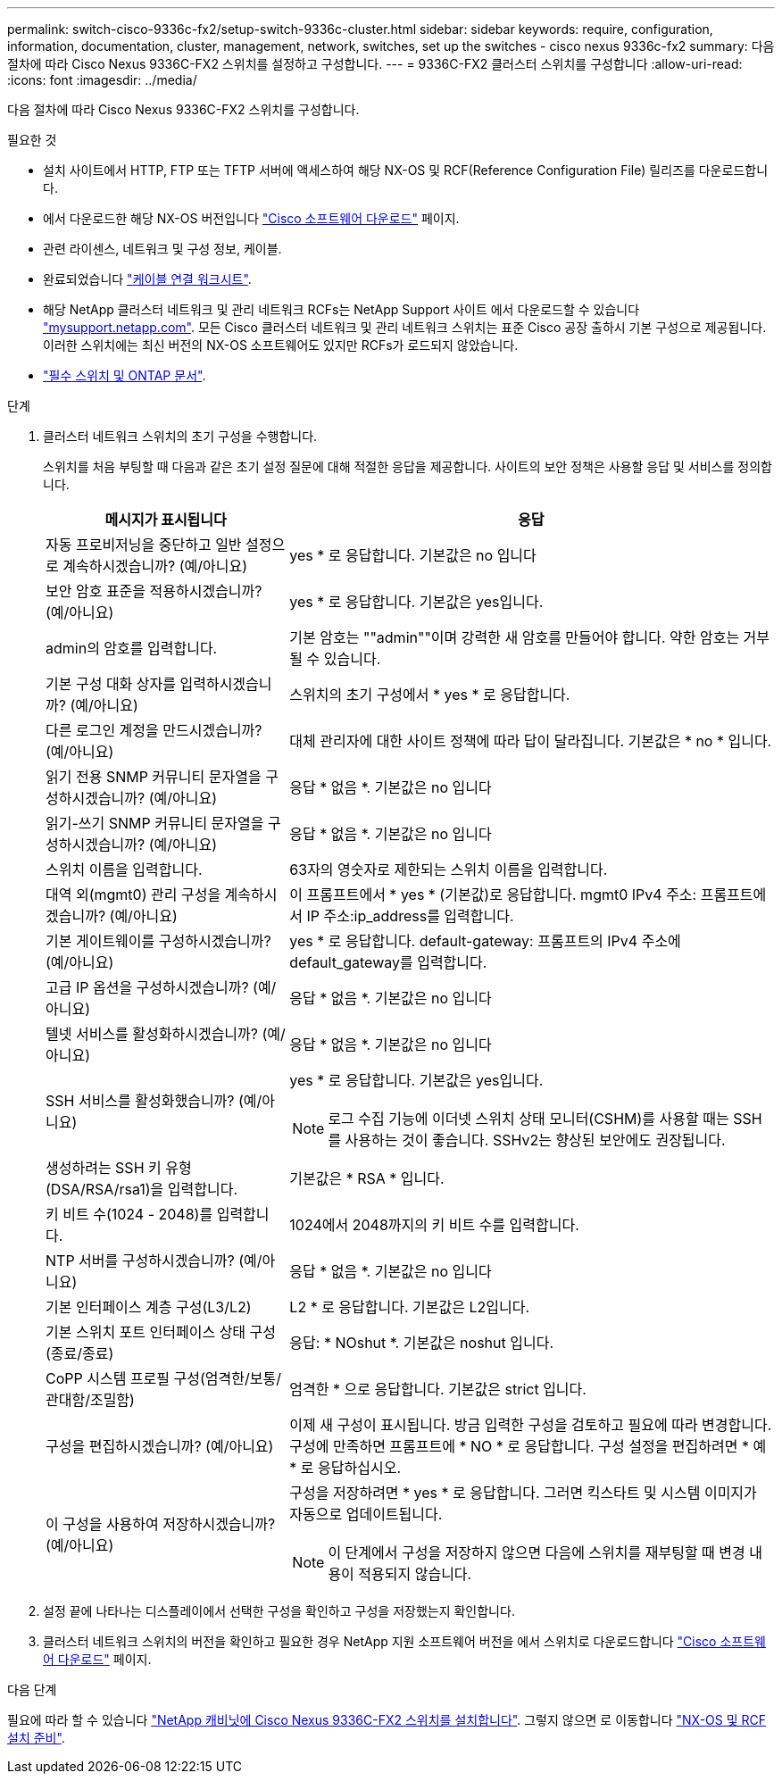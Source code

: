 ---
permalink: switch-cisco-9336c-fx2/setup-switch-9336c-cluster.html 
sidebar: sidebar 
keywords: require, configuration, information, documentation, cluster, management, network, switches, set up the switches - cisco nexus 9336c-fx2 
summary: 다음 절차에 따라 Cisco Nexus 9336C-FX2 스위치를 설정하고 구성합니다. 
---
= 9336C-FX2 클러스터 스위치를 구성합니다
:allow-uri-read: 
:icons: font
:imagesdir: ../media/


[role="lead"]
다음 절차에 따라 Cisco Nexus 9336C-FX2 스위치를 구성합니다.

.필요한 것
* 설치 사이트에서 HTTP, FTP 또는 TFTP 서버에 액세스하여 해당 NX-OS 및 RCF(Reference Configuration File) 릴리즈를 다운로드합니다.
* 에서 다운로드한 해당 NX-OS 버전입니다 https://software.cisco.com/download/home["Cisco 소프트웨어 다운로드"^] 페이지.
* 관련 라이센스, 네트워크 및 구성 정보, 케이블.
* 완료되었습니다 link:setup-worksheet-9336c-cluster.html["케이블 연결 워크시트"].
* 해당 NetApp 클러스터 네트워크 및 관리 네트워크 RCFs는 NetApp Support 사이트 에서 다운로드할 수 있습니다 http://mysupport.netapp.com/["mysupport.netapp.com"^]. 모든 Cisco 클러스터 네트워크 및 관리 네트워크 스위치는 표준 Cisco 공장 출하시 기본 구성으로 제공됩니다. 이러한 스위치에는 최신 버전의 NX-OS 소프트웨어도 있지만 RCFs가 로드되지 않았습니다.
* link:required-documentation-9336c-cluster.html["필수 스위치 및 ONTAP 문서"].


.단계
. 클러스터 네트워크 스위치의 초기 구성을 수행합니다.
+
스위치를 처음 부팅할 때 다음과 같은 초기 설정 질문에 대해 적절한 응답을 제공합니다. 사이트의 보안 정책은 사용할 응답 및 서비스를 정의합니다.

+
[cols="1,2"]
|===
| 메시지가 표시됩니다 | 응답 


 a| 
자동 프로비저닝을 중단하고 일반 설정으로 계속하시겠습니까? (예/아니요)
 a| 
yes * 로 응답합니다. 기본값은 no 입니다



 a| 
보안 암호 표준을 적용하시겠습니까? (예/아니요)
 a| 
yes * 로 응답합니다. 기본값은 yes입니다.



 a| 
admin의 암호를 입력합니다.
 a| 
기본 암호는 ""admin""이며 강력한 새 암호를 만들어야 합니다. 약한 암호는 거부될 수 있습니다.



 a| 
기본 구성 대화 상자를 입력하시겠습니까? (예/아니요)
 a| 
스위치의 초기 구성에서 * yes * 로 응답합니다.



 a| 
다른 로그인 계정을 만드시겠습니까? (예/아니요)
 a| 
대체 관리자에 대한 사이트 정책에 따라 답이 달라집니다. 기본값은 * no * 입니다.



 a| 
읽기 전용 SNMP 커뮤니티 문자열을 구성하시겠습니까? (예/아니요)
 a| 
응답 * 없음 *. 기본값은 no 입니다



 a| 
읽기-쓰기 SNMP 커뮤니티 문자열을 구성하시겠습니까? (예/아니요)
 a| 
응답 * 없음 *. 기본값은 no 입니다



 a| 
스위치 이름을 입력합니다.
 a| 
63자의 영숫자로 제한되는 스위치 이름을 입력합니다.



 a| 
대역 외(mgmt0) 관리 구성을 계속하시겠습니까? (예/아니요)
 a| 
이 프롬프트에서 * yes * (기본값)로 응답합니다. mgmt0 IPv4 주소: 프롬프트에서 IP 주소:ip_address를 입력합니다.



 a| 
기본 게이트웨이를 구성하시겠습니까? (예/아니요)
 a| 
yes * 로 응답합니다. default-gateway: 프롬프트의 IPv4 주소에 default_gateway를 입력합니다.



 a| 
고급 IP 옵션을 구성하시겠습니까? (예/아니요)
 a| 
응답 * 없음 *. 기본값은 no 입니다



 a| 
텔넷 서비스를 활성화하시겠습니까? (예/아니요)
 a| 
응답 * 없음 *. 기본값은 no 입니다



 a| 
SSH 서비스를 활성화했습니까? (예/아니요)
 a| 
yes * 로 응답합니다. 기본값은 yes입니다.


NOTE: 로그 수집 기능에 이더넷 스위치 상태 모니터(CSHM)를 사용할 때는 SSH를 사용하는 것이 좋습니다. SSHv2는 향상된 보안에도 권장됩니다.



 a| 
생성하려는 SSH 키 유형(DSA/RSA/rsa1)을 입력합니다.
 a| 
기본값은 * RSA * 입니다.



 a| 
키 비트 수(1024 - 2048)를 입력합니다.
 a| 
1024에서 2048까지의 키 비트 수를 입력합니다.



 a| 
NTP 서버를 구성하시겠습니까? (예/아니요)
 a| 
응답 * 없음 *. 기본값은 no 입니다



 a| 
기본 인터페이스 계층 구성(L3/L2)
 a| 
L2 * 로 응답합니다. 기본값은 L2입니다.



 a| 
기본 스위치 포트 인터페이스 상태 구성(종료/종료)
 a| 
응답: * NOshut *. 기본값은 noshut 입니다.



 a| 
CoPP 시스템 프로필 구성(엄격한/보통/관대함/조밀함)
 a| 
엄격한 * 으로 응답합니다. 기본값은 strict 입니다.



 a| 
구성을 편집하시겠습니까? (예/아니요)
 a| 
이제 새 구성이 표시됩니다. 방금 입력한 구성을 검토하고 필요에 따라 변경합니다. 구성에 만족하면 프롬프트에 * NO * 로 응답합니다. 구성 설정을 편집하려면 * 예 * 로 응답하십시오.



 a| 
이 구성을 사용하여 저장하시겠습니까? (예/아니요)
 a| 
구성을 저장하려면 * yes * 로 응답합니다. 그러면 킥스타트 및 시스템 이미지가 자동으로 업데이트됩니다.


NOTE: 이 단계에서 구성을 저장하지 않으면 다음에 스위치를 재부팅할 때 변경 내용이 적용되지 않습니다.

|===
. 설정 끝에 나타나는 디스플레이에서 선택한 구성을 확인하고 구성을 저장했는지 확인합니다.
. 클러스터 네트워크 스위치의 버전을 확인하고 필요한 경우 NetApp 지원 소프트웨어 버전을 에서 스위치로 다운로드합니다 https://software.cisco.com/download/home["Cisco 소프트웨어 다운로드"^] 페이지.


.다음 단계
필요에 따라 할 수 있습니다 link:install-switch-and-passthrough-panel-9336c-cluster.html["NetApp 캐비닛에 Cisco Nexus 9336C-FX2 스위치를 설치합니다"]. 그렇지 않으면 로 이동합니다 link:install-nxos-overview-9336c-cluster.html["NX-OS 및 RCF 설치 준비"].
